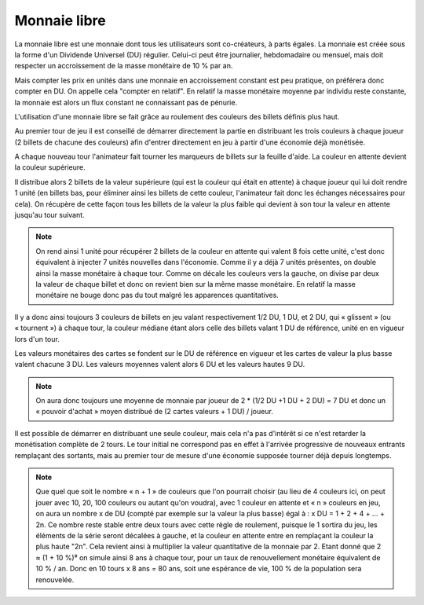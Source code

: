 Monnaie libre
=============

La monnaie libre est une monnaie dont tous les utilisateurs sont co-créateurs, à parts égales. La monnaie est créée sous la forme d'un Dividende Universel (DU) régulier. Celui-ci peut être journalier, hebdomadaire ou mensuel, mais doit respecter un accroissement de la masse monétaire de 10 % par an.

Mais compter les prix en unités dans une monnaie en accroissement constant est peu pratique, on préférera donc compter en DU. On appelle cela "compter en relatif". En relatif la masse monétaire moyenne par individu reste constante, la monnaie est alors un flux constant ne connaissant pas de pénurie.

L'utilisation d'une monnaie libre se fait grâce au roulement des couleurs des billets définis plus haut.

Au premier tour de jeu il est conseillé de démarrer directement la partie en distribuant les trois couleurs à chaque joueur (2 billets de chacune des couleurs) afin d'entrer directement en jeu à partir d'une économie déjà monétisée.

A chaque nouveau tour l'animateur fait tourner les marqueurs de billets sur la feuille d'aide. La couleur en attente devient la couleur supérieure.

Il distribue alors 2 billets de la valeur supérieure (qui est la couleur qui était en attente) à chaque joueur qui lui doit rendre 1 unité (en billets bas, pour éliminer ainsi les billets de cette couleur, l'animateur fait donc les échanges nécessaires pour cela). On récupère de cette façon tous les billets de la valeur la plus faible qui devient à son tour la valeur en attente jusqu'au tour suivant.

.. note:: On rend ainsi 1 unité pour récupérer 2 billets de la couleur en attente qui valent 8 fois cette unité, c'est donc équivalent à injecter 7 unités nouvelles dans l'économie. Comme il y a déjà 7 unités présentes, on double ainsi la masse monétaire à chaque tour. Comme on décale les couleurs vers la gauche, on divise par deux la valeur de chaque billet et donc on revient bien sur la même masse monétaire. En relatif la masse monétaire ne bouge donc pas du tout malgré les apparences quantitatives.

Il y a donc ainsi toujours 3 couleurs de billets en jeu valant respectivement 1/2 DU, 1 DU, et 2 DU, qui « glissent » (ou « tournent ») à chaque tour, la couleur médiane étant alors celle des billets valant 1 DU de référence, unité en en vigueur lors d'un tour.

Les valeurs monétaires des cartes se fondent sur le DU de référence en vigueur et les cartes de valeur la plus basse valent chacune 3 DU. Les valeurs moyennes valent alors 6 DU et les valeurs hautes 9 DU.

.. note :: On aura donc toujours une moyenne de monnaie par joueur de 2 * (1/2 DU +1 DU + 2 DU) = 7 DU et donc un « pouvoir d'achat » moyen distribué de (2 cartes valeurs + 1 DU) / joueur.

Il est possible de démarrer en distribuant une seule couleur, mais cela n'a pas d'intérêt si ce n'est retarder la monétisation complète de 2 tours. Le tour initial ne correspond pas en effet à l'arrivée progressive de nouveaux entrants remplaçant des sortants, mais au premier tour de mesure d'une économie supposée tourner déjà depuis longtemps.

.. Note:: Que quel que soit le nombre « n + 1 » de couleurs que l'on pourrait choisir (au lieu de 4 couleurs ici, on peut jouer avec 10, 20, 100 couleurs ou autant qu'on voudra), avec 1 couleur en attente et « n » couleurs en jeu, on aura un nombre x de DU (compté par exemple sur la valeur la plus basse) égal à : x DU = 1 + 2 + 4 + … + 2n. Ce nombre reste stable entre deux tours avec cette règle de roulement, puisque le 1 sortira du jeu, les éléments de la série seront décalées à gauche, et la couleur en attente entre en remplaçant la couleur la plus haute "2n". Cela revient ainsi à multiplier la valeur quantitative de la monnaie par 2. Etant donné que 2 ≈ (1 + 10 %)⁸ on simule ainsi 8 ans à chaque tour, pour un taux de renouvellement monétaire équivalent de 10 % / an. Donc en 10 tours x 8 ans = 80 ans, soit une espérance de vie, 100 % de la population sera renouvelée.
